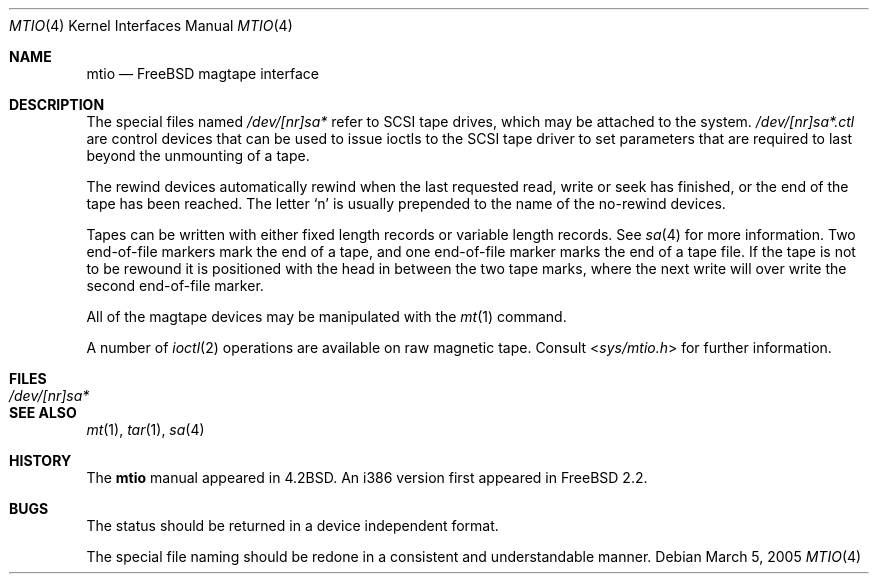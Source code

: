 .\" Copyright (c) 1996
.\"	Mike Pritchard <mpp@FreeBSD.org>.  All rights reserved.
.\"
.\" Copyright (c) 1983, 1991, 1993
.\"	The Regents of the University of California.  All rights reserved.
.\"
.\" Redistribution and use in source and binary forms, with or without
.\" modification, are permitted provided that the following conditions
.\" are met:
.\" 1. Redistributions of source code must retain the above copyright
.\"    notice, this list of conditions and the following disclaimer.
.\" 2. Redistributions in binary form must reproduce the above copyright
.\"    notice, this list of conditions and the following disclaimer in the
.\"    documentation and/or other materials provided with the distribution.
.\" 3. All advertising materials mentioning features or use of this software
.\"    must display the following acknowledgement:
.\"	This product includes software developed by the University of
.\"	California, Berkeley and its contributors.
.\" 4. Neither the name of the University nor the names of its contributors
.\"    may be used to endorse or promote products derived from this software
.\"    without specific prior written permission.
.\"
.\" THIS SOFTWARE IS PROVIDED BY THE REGENTS AND CONTRIBUTORS ``AS IS'' AND
.\" ANY EXPRESS OR IMPLIED WARRANTIES, INCLUDING, BUT NOT LIMITED TO, THE
.\" IMPLIED WARRANTIES OF MERCHANTABILITY AND FITNESS FOR A PARTICULAR PURPOSE
.\" ARE DISCLAIMED.  IN NO EVENT SHALL THE REGENTS OR CONTRIBUTORS BE LIABLE
.\" FOR ANY DIRECT, INDIRECT, INCIDENTAL, SPECIAL, EXEMPLARY, OR CONSEQUENTIAL
.\" DAMAGES (INCLUDING, BUT NOT LIMITED TO, PROCUREMENT OF SUBSTITUTE GOODS
.\" OR SERVICES; LOSS OF USE, DATA, OR PROFITS; OR BUSINESS INTERRUPTION)
.\" HOWEVER CAUSED AND ON ANY THEORY OF LIABILITY, WHETHER IN CONTRACT, STRICT
.\" LIABILITY, OR TORT (INCLUDING NEGLIGENCE OR OTHERWISE) ARISING IN ANY WAY
.\" OUT OF THE USE OF THIS SOFTWARE, EVEN IF ADVISED OF THE POSSIBILITY OF
.\" SUCH DAMAGE.
.\"
.\"     @(#)mtio.4	8.1 (Berkeley) 6/5/93
.\" $FreeBSD: src/share/man/man4/mtio.4,v 1.8.2.6 2001/08/17 13:08:38 ru Exp $
.\" $DragonFly: src/share/man/man4/mtio.4,v 1.4 2006/05/26 19:39:39 swildner Exp $
.\"
.Dd March 5, 2005
.Dt MTIO 4
.Os
.Sh NAME
.Nm mtio
.Nd FreeBSD magtape interface
.Sh DESCRIPTION
The special files
named
.Pa /dev/[nr]sa*
refer to SCSI tape drives,
which may be attached to the system.
.Pa /dev/[nr]sa*.ctl
are control devices that can be used to issue ioctls to the SCSI
tape driver to set parameters that are required to last beyond the
unmounting of a tape.
.Pp
.Pp
The rewind devices automatically rewind
when the last requested read, write or seek has finished, or the end of the tape
has been reached.
The letter
.Ql n
is usually prepended to
the name of the no-rewind devices.
.Pp
Tapes can be written with either fixed length records or variable length
records.  See
.Xr sa 4
for more information.  Two end-of-file markers mark the end of a tape, and
one end-of-file marker marks the end of a tape file.
If the tape is not to be rewound it is positioned with the
head in between the two tape marks, where the next write
will over write the second end-of-file marker.
.Pp
All of the magtape devices may be manipulated with the
.Xr mt 1
command.
.Pp
A number of
.Xr ioctl 2
operations are available
on raw magnetic tape.
Consult
.In sys/mtio.h
for further information.
.Sh FILES
.Bl -tag -width /dev/[nr]sa* -compact
.It Pa /dev/[nr]sa*
.El
.Sh SEE ALSO
.Xr mt 1 ,
.Xr tar 1 ,
.Xr sa 4
.Sh HISTORY
The
.Nm
manual appeared in
.Bx 4.2 .
An i386 version first appeared in
.Fx 2.2 .
.Sh BUGS
The status should be returned in a device independent format.
.Pp
The special file naming should be redone in a consistent and understandable
manner.
